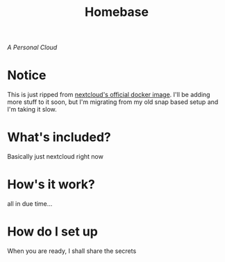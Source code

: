#+title: Homebase

/A Personal Cloud/

* Notice
  This is just ripped from [[https://github.com/nextcloud/docker][nextcloud's official docker image]]. I'll be adding
  more stuff to it soon, but I'm migrating from my old snap based setup and I'm
  taking it slow.
* What's included?
  Basically just nextcloud right now
* How's it work?
  all in due time...
* How do I set up
  When you are ready, I shall share the secrets
